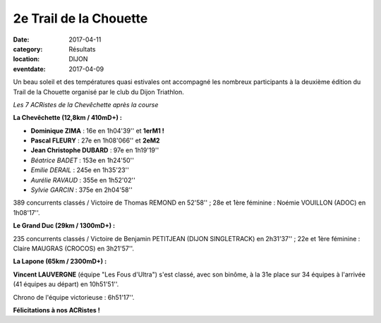 2e Trail de la Chouette
=======================

:date: 2017-04-11
:category: Résultats
:location: DIJON
:eventdate: 2017-04-09

Un beau soleil et des températures quasi estivales ont accompagné les nombreux participants à la deuxième édition du Trail de la Chouette organisé par le club du Dijon Triathlon.

.. image:: http://assets.acr-dijon.org/trchouette2017.jpg

*Les 7 ACRistes de la Chevêchette après la course*

**La Chevêchette (12,8km / 410mD+) :**

- **Dominique ZIMA** : 16e en 1h04'39'' et **1erM1 !**
- **Pascal FLEURY** : 27e en 1h08'066'' et **2eM2**
- **Jean Christophe DUBARD** : 97e en 1h19'19''
- *Béatrice BADET* : 153e en 1h24'50''
- *Emilie DERAIL* : 245e en 1h35'23''
- *Aurélie RAVAUD* : 355e en 1h52'02''
- *Sylvie GARCIN* : 375e en 2h04'58''

389 concurrents classés / Victoire de Thomas REMOND en 52'58'' ; 28e et 1ère féminine : Noémie VOUILLON (ADOC) en 1h08'17''.

**Le Grand Duc (29km / 1300mD+) :**

235 concurrents classés / Victoire de Benjamin PETITJEAN (DIJON SINGLETRACK) en 2h31'37'' ; 22e et 1ère féminine : Claire MAUGRAS (CROCOS) en 3h21'57''.

**La Lapone (65km / 2300mD+) :**

**Vincent LAUVERGNE** (équipe "Les Fous d'Ultra") s'est classé, avec son binôme, à la 31e place sur 34 équipes à l'arrivée (41 équipes au départ) en 10h51'51''.

Chrono de l'équipe victorieuse : 6h51'17''.

**Félicitations à nos ACRistes !**
